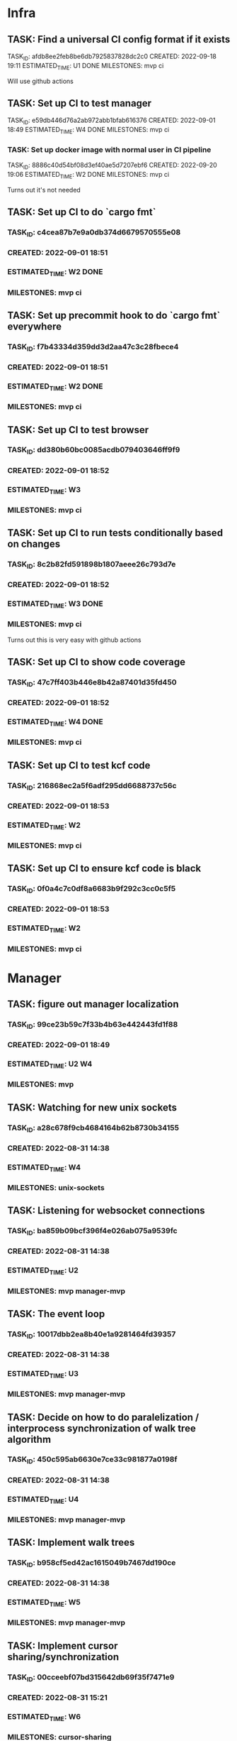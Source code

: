 * Infra
** TASK: Find a universal CI config format if it exists
TASK_ID: afdb8ee2feb8be6db7925837828dc2c0
CREATED: 2022-09-18 19:11
ESTIMATED_TIME: U1 DONE
MILESTONES: mvp ci

Will use github actions

** TASK: Set up CI to test manager
TASK_ID: e59db446d76a2ab972abb1bfab616376
CREATED: 2022-09-01 18:49
ESTIMATED_TIME: W4 DONE
MILESTONES: mvp ci

*** TASK: Set up docker image with normal user in CI pipeline
TASK_ID: 8886c40d54bf08d3ef40ae5d7207ebf6
CREATED: 2022-09-20 19:06
ESTIMATED_TIME: W2 DONE
MILESTONES: mvp ci

Turns out it's not needed

** TASK: Set up CI to do `cargo fmt`
*** TASK_ID: c4cea87b7e9a0db374d6679570555e08
*** CREATED: 2022-09-01 18:51
*** ESTIMATED_TIME: W2 DONE
*** MILESTONES: mvp ci

** TASK: Set up precommit hook to do `cargo fmt` everywhere
*** TASK_ID: f7b43334d359dd3d2aa47c3c28fbece4
*** CREATED: 2022-09-01 18:51
*** ESTIMATED_TIME: W2 DONE
*** MILESTONES: mvp ci

** TASK: Set up CI to test browser
*** TASK_ID: dd380b60bc0085acdb079403646ff9f9
*** CREATED: 2022-09-01 18:52
*** ESTIMATED_TIME: W3
*** MILESTONES: mvp ci

** TASK: Set up CI to run tests conditionally based on changes
*** TASK_ID: 8c2b82fd591898b1807aeee26c793d7e
*** CREATED: 2022-09-01 18:52
*** ESTIMATED_TIME: W3 DONE
*** MILESTONES: mvp ci

Turns out this is very easy with github actions

** TASK: Set up CI to show code coverage
*** TASK_ID: 47c7ff403b446e8b42a87401d35fd450
*** CREATED: 2022-09-01 18:52
*** ESTIMATED_TIME: W4 DONE
*** MILESTONES: mvp ci

** TASK: Set up CI to test kcf code
*** TASK_ID: 216868ec2a5f6adf295dd6688737c56c
*** CREATED: 2022-09-01 18:53
*** ESTIMATED_TIME: W2
*** MILESTONES: mvp ci

** TASK: Set up CI to ensure kcf code is black
*** TASK_ID: 0f0a4c7c0df8a6683b9f292c3cc0c5f5
*** CREATED: 2022-09-01 18:53
*** ESTIMATED_TIME: W2
*** MILESTONES: mvp ci

* Manager
** TASK: figure out manager localization
*** TASK_ID: 99ce23b59c7f33b4b63e442443fd1f88
*** CREATED: 2022-09-01 18:49
*** ESTIMATED_TIME: U2 W4
*** MILESTONES: mvp
** TASK: Watching for new unix sockets
*** TASK_ID: a28c678f9cb4684164b62b8730b34155
*** CREATED: 2022-08-31 14:38
*** ESTIMATED_TIME: W4
*** MILESTONES: unix-sockets
** TASK: Listening for websocket connections
*** TASK_ID: ba859b09bcf396f4e026ab075a9539fc
*** CREATED: 2022-08-31 14:38
*** ESTIMATED_TIME: U2
*** MILESTONES: mvp manager-mvp
** TASK: The event loop
*** TASK_ID: 10017dbb2ea8b40e1a9281464fd39357
*** CREATED: 2022-08-31 14:38
*** ESTIMATED_TIME: U3
*** MILESTONES: mvp manager-mvp
** TASK: Decide on how to do paralelization / interprocess synchronization of walk tree algorithm
*** TASK_ID: 450c595ab6630e7ce33c981877a0198f
*** CREATED: 2022-08-31 14:38
*** ESTIMATED_TIME: U4
*** MILESTONES: mvp manager-mvp
** TASK: Implement walk trees
*** TASK_ID: b958cf5ed42ac1615049b7467dd190ce
*** CREATED: 2022-08-31 14:38
*** ESTIMATED_TIME: W5
*** MILESTONES: mvp manager-mvp
** TASK: Implement cursor sharing/synchronization
*** TASK_ID: 00cceebf07bd315642db69f35f7471e9
*** CREATED: 2022-08-31 15:21
*** ESTIMATED_TIME: W6
*** MILESTONES: cursor-sharing
** TASK: Decide how cursor sharing intereacts with identities
*** TASK_ID: fd2a90dd641d5f2dcd6233db5a8b301f
*** CREATED: 2022-08-31 15:21
*** ESTIMATED_TIME: U4
*** MILESTONES: cursor-sharing
** TASK: Mock and automatically test the zmq sockets
*** TASK_ID: 37cd123ada612c8b664edcd94b1f9135
*** CREATED: 2022-08-31 14:38
*** ESTIMATED_TIME: W6
*** MILESTONES: mvp manager-mvp
** TASK: Mock and automatically test websockets
*** TASK_ID: 975cbc07b13eabb61ddaef3e96dbd979
*** CREATED: 2022-08-31 14:38
*** ESTIMATED_TIME: W6
*** MILESTONES: websockets
** TASK: Address routing
*** TASK_ID: 365b03ecf5ec0b35269915886f4060b9
*** CREATED: 2022-08-31 15:17
*** ESTIMATED_TIME: U4
*** MILESTONES: mvp manager-mvp
** TASK: Authentification and identity management
*** TASK_ID: 8fe1d0e4ea1f3a39f7c2ce9638b6b9c1
*** CREATED: 2022-08-31 15:19
*** ESTIMATED_TIME: U7
*** MILESTONES: auth
** TASK: Access control
*** TASK_ID: f9f967fa4febf1637003c0b2b5d7f6d2
*** CREATED: 2022-08-31 15:19
*** ESTIMATED_TIME: U7
*** MILESTONES: auth
** TASK: Serializing and deserializing the CapnProto
*** TASK_ID: 8bbd23e2faea99935dca57fc22172047
*** CREATED: 2022-08-31 15:16
*** ESTIMATED_TIME: W5
*** MILESTONES: mvp manager-mvp
** TASK: ForService: message_numbers set by the manager
*** TASK_ID: 5be6b34003557ee6fa76381160515f5f
*** CREATED: 2022-08-31 14:38
*** ESTIMATED_TIME: W3
*** MILESTONES: mvp manager-mvp
** TASK: ForService: Timestamps set by the manager
*** TASK_ID: 2558bfa42894ccac28c717e4d99bac37
*** CREATED: 2022-08-31 14:38
*** ESTIMATED_TIME: W5
*** MILESTONES: mvp manager-mvp
** TASK: ForService: Vertex message forwarding between services
*** TASK_ID: 448a34be34efa5863b7694fc4437d202
*** CREATED: 2022-08-31 14:39
*** ESTIMATED_TIME: W4
*** MILESTONES: mvp manager-mvp
** TASK: ForService: Select vertexes
*** TASK_ID: daf6cbbf0031c852cfdafa92b0df2331
*** CREATED: 2022-08-31 14:40
*** ESTIMATED_TIME: W4
*** MILESTONES: mvp manager-mvp
** TASK: ForService: Deselect
*** TASK_ID: a14d884343e33c0c2730e50849392d58
*** CREATED: 2022-08-31 14:40
*** ESTIMATED_TIME: W3
*** MILESTONES: mvp manager-mvp
** TASK: ForService: portUpdates
*** TASK_ID: c2f9c937845c2aef4a01238a7d491b7b
*** CREATED: 2022-08-31 14:42
*** ESTIMATED_TIME: W3
*** MILESTONES: mvp manager-mvp
** TASK: ForService: dataUpdates
*** TASK_ID: 9e7b9fc5f7fe4f01b954c8fe46df0b0e
*** CREATED: 2022-08-31 14:42
*** ESTIMATED_TIME: W3
*** MILESTONES: mvp manager-mvp
** TASK: ForService: encryptionUpdates
*** TASK_ID: b4459e6caea6e9a0747f2afcc000b1fa
*** CREATED: 2022-08-31 15:11
*** ESTIMATED_TIME: W4
*** MILESTONES: encryption
** TASK: ForClient: vertexes
*** TASK_ID: 7ba945a9b331055c9a65608a957d4fb1
*** CREATED: 2022-08-31 15:12
*** ESTIMATED_TIME: W2
*** MILESTONES: mvp manager-mvp
** TASK: ForClient: vertexStates
*** TASK_ID: 0aec294278baa4e67df640b05a1a686e
*** CREATED: 2022-08-31 15:13
*** ESTIMATED_TIME: W3
*** MILESTONES: mvp manager-mvp
** TASK: ForClient: updateStatuses
*** TASK_ID: 96ab4c5f16bbc73dc05d00fc9ace894c
*** CREATED: 2022-08-31 15:13
*** ESTIMATED_TIME: W3
*** MILESTONES: mvp manager-mvp
** TASK: ForClient: portUpdates
*** TASK_ID: 70d2a51ae5f0a691aa2e553b3089ff05
*** CREATED: 2022-08-31 15:14
*** ESTIMATED_TIME: W3
*** MILESTONES: mvp manager-mvp
** TASK: ForClient: dataUpdates
*** TASK_ID: 0e3079557216925eece75cd37fa1154a
*** CREATED: 2022-08-31 15:14
*** ESTIMATED_TIME: W3
*** MILESTONES: mvp manager-mvp
** TASK: ForClient: encryptionUpdates
*** TASK_ID: b794a1b704ddf9a4451d80948c364d65
*** CREATED: 2022-08-31 15:15
*** ESTIMATED_TIME: W3
*** MILESTONES: encryption
** TASK: ForClient: timestamp
*** TASK_ID: 1f0bf2973ecf8a9107c1789d8573a6b8
*** CREATED: 2022-08-31 15:15
*** ESTIMATED_TIME: W4
*** MILESTONES: mvp manager-mvp
** TASK: Message: track
*** TASK_ID: a0e51663a32507a7539dbb7f051d48ec
*** CREATED: 2022-08-31 19:41
*** ESTIMATED_TIME: U3
*** MILESTONES: webscale
* Python bindings
* Rust bindings
* Javascript bindings
** TASK: Figure out how to connect via websocket to the manager
*** TASK_ID: d504c2fcad9ee35edb1a20087863367d
*** CREATED: 2022-08-31 19:29
*** ESTIMATED_TIME: W4
*** MILESTONES: mvp javascript-mvp
** TASK: Figure out how to serialize/deserialize capnproto
*** TASK_ID: bc7261505f59e06c8c7452eb2974ffd4
*** CREATED: 2022-08-31 19:29
*** ESTIMATED_TIME: W4
*** MILESTONES: mvp javascript-mvp
** TASK: Create walk tree builder/serializer
*** TASK_ID: 42e62c70499cc64cff25ded9e9bc5260
*** CREATED: 2022-08-31 19:30
*** ESTIMATED_TIME: W5
*** MILESTONES: mvp javascript-mvp
** TASK: Decide on API for interacting with the bindings
*** TASK_ID: c4d9fa7936d17d090fcc2707f9b5bae8
*** CREATED: 2022-08-31 19:31
*** ESTIMATED_TIME: U4
*** MILESTONES: mvp javascript-mvp
** TASK: Create callbacks / events for cursor synchronization
*** TASK_ID: ad2a139c7c25702a684b83b37fb473ac
*** CREATED: 2022-08-31 19:32
*** ESTIMATED_TIME: W4
*** MILESTONES: cursor-sharing
** TASK: Create callbacks / events for handling new vertexes / topology changes
*** TASK_ID: 79d5dc6f312eced1fd802a95363cad2b
*** CREATED: 2022-08-31 19:33
*** ESTIMATED_TIME: W5
*** MILESTONES: mvp javascript-mvp
** TASK: Create callbacks / events for handing vertex messages
*** TASK_ID: 35558b17aaab898248dce2a09550aaa4
*** CREATED: 2022-08-31 19:33
*** ESTIMATED_TIME: W3
*** MILESTONES: mvp javascript-mvp
** TASK: Create callbacks / events for handing port updates
*** TASK_ID: 5546f4ff1ba6d5bd4624c270411e2912
*** CREATED: 2022-08-31 19:34
*** ESTIMATED_TIME: W3
*** MILESTONES: mvp javascript-mvp
** TASK: Create callbacks / events for handling data updates
*** TASK_ID: 6bfca38a495ce2ff4551cddfd1221546
*** CREATED: 2022-08-31 19:34
*** ESTIMATED_TIME: W3
*** MILESTONES: mvp javascript-mvp
** TASK: Figure out timestamping
*** TASK_ID: 7c6f367b7505bda197cd229c4cfb7599
*** CREATED: 2022-08-31 19:34
*** ESTIMATED_TIME: W4
*** MILESTONES: mvp javascript-mvp
** TASK: Figure out message numbering and protocol resets
*** TASK_ID: 2a7c9564ce3e0e0ff95aa89942299716
*** CREATED: 2022-08-31 19:35
*** ESTIMATED_TIME: W4
*** MILESTONES: mvp javascript-mvp
** TASK: Low level function for vertex selection
*** TASK_ID: 67b0d79cc1d9ca8ae13f0ec582f5af7d
*** CREATED: 2022-08-31 19:36
*** ESTIMATED_TIME: W3
*** MILESTONES: mvp javascript-mvp
** TASK: Low level function for vertex deselection
*** TASK_ID: dccdfb787ebdb3853b735cd4abba21a1
*** CREATED: 2022-08-31 19:36
*** ESTIMATED_TIME: W3
*** MILESTONES: mvp javascript-mvp
** TASK: Encription updates/handling
*** TASK_ID: 5b6c5b4867dd174f0fc7a6d1cea0df0b
*** CREATED: 2022-08-31 19:37
*** ESTIMATED_TIME: W6
*** MILESTONES: encryption
** TASK: Update status handlers
*** TASK_ID: 0a9bfb81a88b76fe9090a31e6c13f9a3
*** CREATED: 2022-08-31 19:38
*** ESTIMATED_TIME: W3
*** MILESTONES: mvp javascript-mvp
** TASK: Identity / authentification
*** TASK_ID: 8bb3c9980bb32cfd79017dcfc2804f90
*** CREATED: 2022-08-31 19:39
*** ESTIMATED_TIME: U4
*** MILESTONES: auth
** TASK: Address parsing
*** TASK_ID: 2992878f437f11505c71b4abfd07da6a
*** CREATED: 2022-08-31 19:41
*** ESTIMATED_TIME: W4
*** MILESTONES: mvp javascript-mvp
** TASK: Address formatting
*** TASK_ID: 8af0b1a22b984199a29877fd26363775
*** CREATED: 2022-08-31 19:42
*** ESTIMATED_TIME: W3
*** MILESTONES: mvp javascript-mvp
* Browser
** TASK: Figure out browser localization
*** TASK_ID: 1451ba6506b404a525ab68d77470e2ac
*** CREATED: 2022-09-01 18:51
*** ESTIMATED_TIME: U2 W4
*** MILESTONES: mvp
** TASK: Deciding on framework to write browser in (Hint either Vue.js or React/react native)
*** TASK_ID: 9b750fcb218799192ab1bfd94b8cdb89
*** CREATED: 2022-08-31 19:26
*** ESTIMATED_TIME: U1
*** MILESTONES: mvp browser-mvp
** TASK: Figure out how to isolate untrusted HTML/DOM elements that are used for custom vertex display/iteraction
*** TASK_ID: 0c0e6bdbb2fdd1e93927b86dbe5fb245
*** CREATED: 2022-08-31 19:28
*** ESTIMATED_TIME: U5
*** MILESTONES: custom-elements
** TASK: 3 column layout
*** TASK_ID: 219a9245859136c0705e2700bed3f35d
*** CREATED: 2022-08-31 19:42
*** ESTIMATED_TIME: W5
*** MILESTONES: mvp browser-mvp
** TASK: breadcrumb
*** TASK_ID: e8ed7e43cf460757ab148b8fe83db58d
*** CREATED: 2022-08-31 19:43
*** ESTIMATED_TIME: W4
*** MILESTONES: mvp browser-mvp
** TASK: menu
*** TASK_ID: 564bcd00265e93068687e20b252bdbbe
*** CREATED: 2022-08-31 19:43
*** ESTIMATED_TIME: W4
*** MILESTONES: mvp browser-mvp
** TASK: Conections between vertexes (edges) drawn on screen
*** TASK_ID: d68af567fbc2d125be5fc1a3af5c7c58
*** CREATED: 2022-08-31 19:44
*** ESTIMATED_TIME: W4
*** MILESTONES: mvp browser-mvp
** TASK: Special widget: audio
*** TASK_ID: 7247d3068307556309032d5ab02daf73
*** CREATED: 2022-08-31 19:44
*** ESTIMATED_TIME: W5
*** MILESTONES: audio
** TASK: Special widget: text
*** TASK_ID: aacfb15870cd87512a58497d47c53b8d
*** CREATED: 2022-08-31 19:44
*** ESTIMATED_TIME: W5
*** MILESTONES: mvp browser-mvp
** TASK: Special widget: image
*** TASK_ID: 1cbb64bedff0488912f785814cf4f2ca
*** CREATED: 2022-08-31 19:45
*** ESTIMATED_TIME: W5
*** MILESTONES: images
** TASK: Special widget: video
*** TASK_ID: ad87739e49bde5fe18df286bacac560b
*** CREATED: 2022-08-31 19:45
*** ESTIMATED_TIME: W5
*** MILESTONES: video
** TASK: Special widget: File
*** TASK_ID: e82fdb7616ecc5b59b757ba2d9873d58
*** CREATED: 2022-08-31 19:45
*** ESTIMATED_TIME: W6
*** MILESTONES: file-attachments
** TASK: The insert tool thing at bottom of screen
*** TASK_ID: 99aed6cf46d12492ad7c313a2c06d454
*** CREATED: 2022-08-31 19:46
*** ESTIMATED_TIME: W5
*** MILESTONES: mvp browser-mvp
** TASK: Inserting audio
*** TASK_ID: a555f335fce4a8e9e580dc1825b42224
*** CREATED: 2022-08-31 19:46
*** ESTIMATED_TIME: W6
*** MILESTONES: audio
** TASK: Inserting text
*** TASK_ID: 26ea1bf71df51dfc550b420076835d8b
*** CREATED: 2022-08-31 19:46
*** ESTIMATED_TIME: W5
*** MILESTONES: read-write
** TASK: Adding files
*** TASK_ID: 13798d26bc45d0bfdb29d93548dd5017
*** CREATED: 2022-08-31 19:47
*** ESTIMATED_TIME: W4
*** MILESTONES: file-attachments
** TASK: Adding images
*** TASK_ID: 04999e02d09ee8bc3e0b6f31689bd257
*** CREATED: 2022-08-31 19:47
*** ESTIMATED_TIME: W5
*** MILESTONES: images
** TASK: Adding video
*** TASK_ID: d3c4309b0b78f2d375fcaab54d766d86
*** CREATED: 2022-08-31 19:47
*** ESTIMATED_TIME: W5
*** MILESTONES: video
** TASK: Vertex insertion direction display
*** TASK_ID: b610594311685d3f254dc60d21817527
*** CREATED: 2022-08-31 19:48
*** ESTIMATED_TIME: W4
*** MILESTONES: read-write
** TASK: Vertex insertion direction touch/click interaction
*** TASK_ID: 00b874e7101a8705a3e90b0176f8aa87
*** CREATED: 2022-08-31 19:48
*** ESTIMATED_TIME: W5
*** MILESTONES: read-write
** TASK: Vertex insertion direction keyboard interaction
*** TASK_ID: 2bbb6325d34192b7ce20f5865b4339e4
*** CREATED: 2022-08-31 19:48
*** ESTIMATED_TIME: W4
*** MILESTONES: keyboard-accessibility
** TASK: per vertex menu: display and opening
*** TASK_ID: 122256a27504baab9b00cb99121cea6d
*** CREATED: 2022-08-31 19:49
*** ESTIMATED_TIME: W4
*** MILESTONES: read-write
** TASK: per vertex menu action: edit mode
*** TASK_ID: 81af668d66bc6372ddc0cbff6b1ae6f1
*** CREATED: 2022-08-31 19:49
*** ESTIMATED_TIME: W5
*** MILESTONES: read-write
** TASK: per vertex menu action: linking
*** TASK_ID: e7f32a3468f3788cb40cfeea0abe6354
*** CREATED: 2022-08-31 19:50
*** ESTIMATED_TIME: W6
*** MILESTONES: read-write
** TASK: per vertex menu action: deletion
*** TASK_ID: 064687f8059c4f1f1df8ab0f527cf57d
*** CREATED: 2022-08-31 19:50
*** ESTIMATED_TIME: W5
*** MILESTONES: read-write
** TASK: per vertex menu action: moving
*** TASK_ID: 6ae4123a704e8a867d1b9565494ceada
*** CREATED: 2022-08-31 19:50
*** ESTIMATED_TIME: W6
*** MILESTONES: read-write
** TASK: main menu action: critter search
*** TASK_ID: a56be8d1376c917ea99d4ca49ac0ffc8
*** CREATED: 2022-08-31 19:51
*** ESTIMATED_TIME: U6
*** MILESTONES: critters
* Studio
* Screencast and task management
** TASK: Comparing time estimates with actual time spent
*** TASK_ID: 28c9fe4ca2a1a2ea604eea0e6aee3ca0
*** CREATED: 2022-09-01 19:04
*** ESTIMATED_TIME: W3
*** MILESTONES: kcf-task-management

* Test services
** TASK: Tick tack toe
** TASK: Chess
** TASK: Wiki
** TASK: Chat
** TASK: File browser
* Utils
#+A emacs-lisp
(defun create_task () (interactive)
       (insert (concatenate 'string "TASK_ID: "(string-trim (shell-command-to-string "mcookie")) "\n")) ; NO_TASK
       (insert (concatenate 'string "CREATED: "(string-trim (shell-command-to-string "date -u \"+%Y-%m-%d %H:%M\"")) "\n")) ; NO_TASK
       (insert "ESTIMATED_TIME: \n") ; NO_TASK
       (insert "MILESTONES: ") ; NO_TASK
       )


(defun bounty_task () (interactive)
       (insert (concatenate 'string "BOUNTIED: "(string-trim (shell-command-to-string "date -u \"+%Y-%m-%d %H:%M\"")) "\n")) ; NO_TASK
       (insert "INCOMPLETION_COST: per hour\n") ; NO_TASK
       (insert "START_VALUE: \n") ; NO_TASK
       (insert "MAX_VALUE: \n") ; NO_TASK
       )
#+END_A
